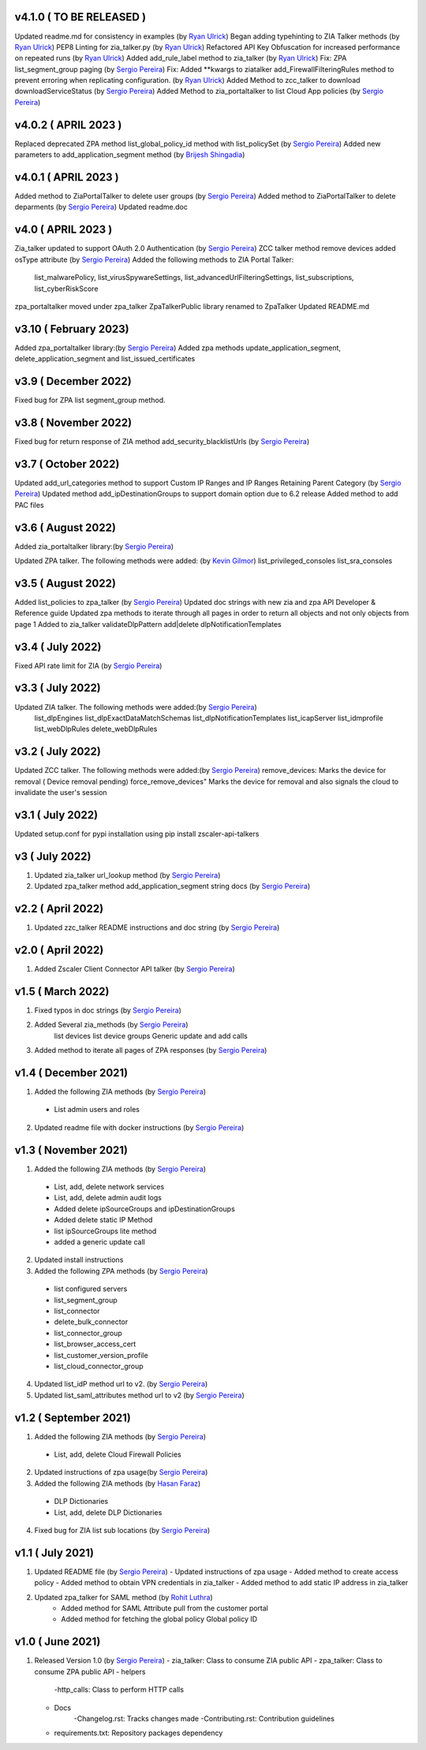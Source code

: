 v4.1.0 ( TO BE RELEASED )
=========================
Updated readme.md for consistency in examples (by `Ryan Ulrick <mailto:rulrick@zscaler.com>`_)
Began adding typehinting to ZIA Talker methods (by `Ryan Ulrick <mailto:rulrick@zscaler.com>`_)
PEP8 Linting for zia_talker.py (by `Ryan Ulrick <mailto:rulrick@zscaler.com>`_)
Refactored API Key Obfuscation for increased performance on repeated runs (by `Ryan Ulrick <mailto:rulrick@zscaler.com>`_)
Added add_rule_label method to zia_talker (by `Ryan Ulrick <mailto:rulrick@zscaler.com>`_)
Fix: ZPA list_segment_group paging  (by `Sergio Pereira <mailto:spereira@zscaler.com>`_)
Fix: Added **kwargs to ziatalker add_FirewallFilteringRules method to prevent erroring when replicating configuration. (by `Ryan Ulrick <mailto:rulrick@zscaler.com>`_)
Added Method to zcc_talker to download downloadServiceStatus (by `Sergio Pereira <mailto:spereira@zscaler.com>`_)
Added Method to zia_portaltalker to list Cloud App policies (by `Sergio Pereira <mailto:spereira@zscaler.com>`_)

v4.0.2 ( APRIL 2023 )
=========================
Replaced deprecated ZPA method list_global_policy_id method with list_policySet (by `Sergio Pereira <mailto:spereira@zscaler.com>`_)
Added new parameters to add_application_segment method (by `Brijesh Shingadia <mailto:bshingadia@zscaler.com>`_)

v4.0.1 ( APRIL 2023 )
=========================
Added method to ZiaPortalTalker to delete user groups (by `Sergio Pereira <mailto:spereira@zscaler.com>`_)
Added method to ZiaPortalTalker to delete deparments (by `Sergio Pereira <mailto:spereira@zscaler.com>`_)
Updated readme.doc

v4.0 ( APRIL 2023 )
=========================
Zia_talker updated to support OAuth 2.0 Authentication (by `Sergio Pereira <mailto:spereira@zscaler.com>`_)
ZCC talker method remove devices added osType attribute (by `Sergio Pereira <mailto:spereira@zscaler.com>`_)
Added the following methods to ZIA Portal Talker:
  list_malwarePolicy, list_virusSpywareSettings, list_advancedUrlFilteringSettings, list_subscriptions, list_cyberRiskScore
zpa_portaltalker moved under zpa_talker
ZpaTalkerPublic library renamed to ZpaTalker
Updated  README.md

v3.10 ( February 2023)
=========================
Added zpa_portaltalker library:(by `Sergio Pereira <mailto:spereira@zscaler.com>`_)
Added zpa methods update_application_segment, delete_application_segment and list_issued_certificates

v3.9 ( December 2022)
=========================
Fixed bug for ZPA list segment_group method.

v3.8 ( November 2022)
=========================
Fixed bug for return response of ZIA method add_security_blacklistUrls (by `Sergio Pereira <mailto:spereira@zscaler.com>`_)

v3.7 ( October 2022)
=========================
Updated add_url_categories method to support Custom IP Ranges  and IP Ranges Retaining Parent Category (by `Sergio Pereira <mailto:spereira@zscaler.com>`_)
Updated method add_ipDestinationGroups to support domain option due to 6.2 release
Added method to add PAC files

v3.6 ( August 2022)
=========================
Added zia_portaltalker library:(by `Sergio Pereira <mailto:spereira@zscaler.com>`_)

Updated ZPA talker. The following methods were added: (by `Kevin Gilmor <mailto:kgilmor@zscaler.com>`_)
list_privileged_consoles
list_sra_consoles

v3.5 ( August 2022)
=========================
Added  list_policies to zpa_talker (by `Sergio Pereira <mailto:spereira@zscaler.com>`_)
Updated doc strings with new zia and zpa API Developer & Reference guide
Updated zpa methods to iterate through all pages in order to return all objects and not only objects from page 1
Added to zia_talker
validateDlpPattern
add|delete dlpNotificationTemplates


v3.4 ( July 2022)
=========================
Fixed API rate limit for ZIA (by `Sergio Pereira <mailto:spereira@zscaler.com>`_)

v3.3 ( July 2022)
=========================
Updated ZIA talker. The following methods were added:(by `Sergio Pereira <mailto:spereira@zscaler.com>`_)
 list_dlpEngines
 list_dlpExactDataMatchSchemas
 list_dlpNotificationTemplates
 list_icapServer
 list_idmprofile
 list_webDlpRules
 delete_webDlpRules

v3.2 ( July 2022)
=========================
Updated ZCC talker. The following methods were added:(by `Sergio Pereira <mailto:spereira@zscaler.com>`_)
remove_devices: Marks the device for removal ( Device removal pending)
force_remove_devices" Marks the device for removal  and also signals the cloud to invalidate the user's session

v3.1 ( July 2022)
=========================
Updated setup.conf for pypi installation using pip install zscaler-api-talkers

v3 ( July 2022)
=========================
1. Updated zia_talker url_lookup method (by `Sergio Pereira <mailto:spereira@zscaler.com>`_)
2. Updated zpa_talker method add_application_segment string docs (by `Sergio Pereira <mailto:spereira@zscaler.com>`_)

v2.2 ( April 2022)
=========================
1. Updated zzc_talker README instructions and doc string (by `Sergio Pereira <mailto:spereira@zscaler.com>`_)

v2.0 ( April 2022)
=========================
1. Added Zscaler Client Connector API talker (by `Sergio Pereira <mailto:spereira@zscaler.com>`_)

v1.5 ( March 2022)
=========================
1. Fixed typos in doc strings (by `Sergio Pereira <mailto:spereira@zscaler.com>`_)
2. Added Several zia_methods  (by `Sergio Pereira <mailto:spereira@zscaler.com>`_)
    list devices
    list device groups
    Generic update and add calls
3. Added method to iterate all pages of ZPA responses (by `Sergio Pereira <mailto:spereira@zscaler.com>`_)

v1.4 ( December 2021)
=========================
1. Added the following ZIA methods (by `Sergio Pereira <mailto:spereira@zscaler.com>`_)
  - List admin users and roles
2. Updated readme file with docker instructions (by `Sergio Pereira <mailto:spereira@zscaler.com>`_)

v1.3 ( November 2021)
=========================
1. Added the following ZIA methods (by `Sergio Pereira <mailto:spereira@zscaler.com>`_)
  - List, add, delete network services
  - List, add, delete admin audit logs
  - Added delete ipSourceGroups and ipDestinationGroups
  - Added delete static IP Method
  - list  ipSourceGroups lite method
  - added a generic update call
2. Updated install instructions
3. Added the following ZPA methods (by `Sergio Pereira <mailto:spereira@zscaler.com>`_)
  - list configured servers
  - list_segment_group
  - list_connector
  - delete_bulk_connector
  - list_connector_group
  - list_browser_access_cert
  - list_customer_version_profile
  - list_cloud_connector_group
4. Updated list_idP method url to v2. (by `Sergio Pereira <mailto:spereira@zscaler.com>`_)
5. Updated list_saml_attributes method url to v2 (by `Sergio Pereira <mailto:spereira@zscaler.com>`_)

v1.2 ( September 2021)
=========================
1. Added the following ZIA methods (by `Sergio Pereira <mailto:spereira@zscaler.com>`_)
  - List, add, delete Cloud Firewall Policies
2. Updated instructions of zpa usage(by `Sergio Pereira <mailto:spereira@zscaler.com>`_)
3. Added the following ZIA methods (by `Hasan Faraz <mailto:hfaraz@zscaler.com>`_)
  - DLP Dictionaries
  - List, add, delete DLP Dictionaries
4. Fixed bug for ZIA list sub locations (by `Sergio Pereira <mailto:spereira@zscaler.com>`_)

v1.1 ( July 2021)
=========================
1. Updated README file (by `Sergio Pereira <mailto:spereira@zscaler.com>`_)
   - Updated instructions of zpa usage
   - Added method to create access policy
   - Added method to obtain VPN credentials in zia_talker
   - Added method to add static IP address in zia_talker

2. Updated zpa_talker for SAML method (by `Rohit Luthra <mailto:rluthra@zscaler.com>`_)
    - Added method for SAML Attribute pull from the customer portal
    - Added method for fetching the global policy Global policy ID

v1.0 ( June 2021)
=========================
1. Released Version 1.0 (by `Sergio Pereira <mailto:spereira@zscaler.com>`_)
   - zia_talker: Class to consume ZIA public API
   - zpa_talker: Class to consume ZPA public API
   - helpers
        -http_calls: Class to perform HTTP calls
   - Docs
         -Changelog.rst: Tracks changes made
         -Contributing.rst: Contribution guidelines
   - requirements.txt: Repository packages dependency
